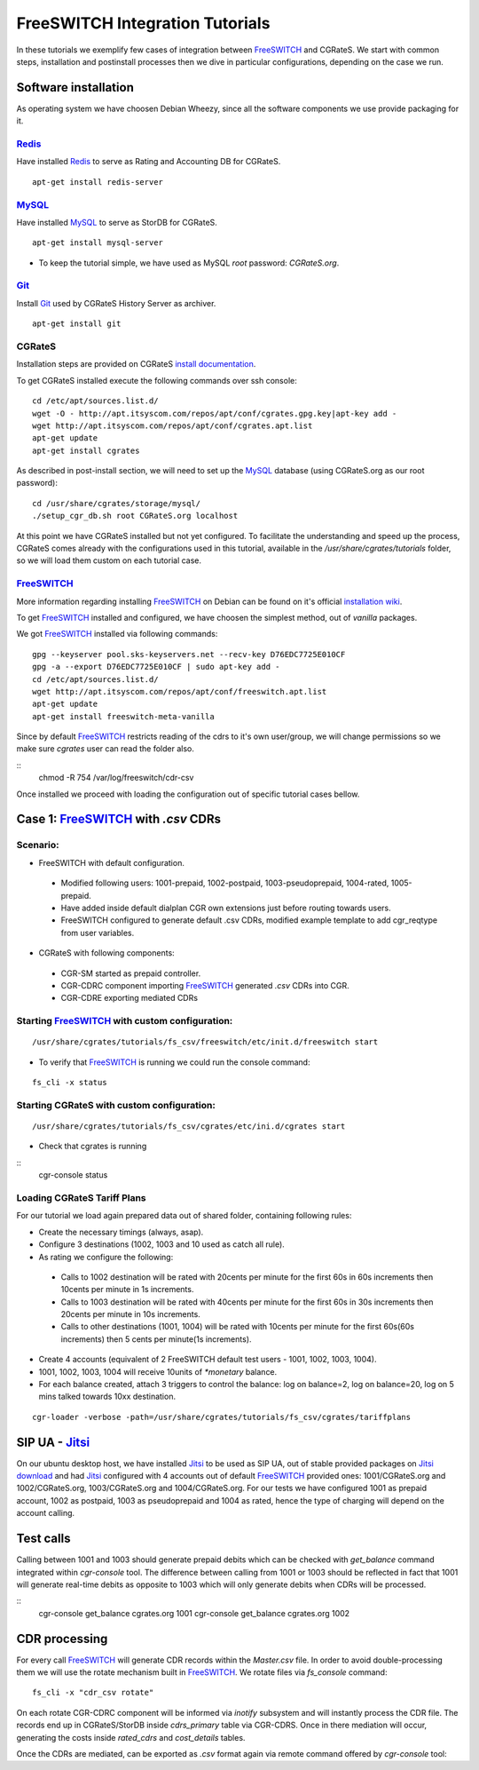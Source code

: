 FreeSWITCH Integration Tutorials
================================

In these tutorials we exemplify few cases of integration between FreeSWITCH_ and CGRateS. We start with common steps, installation and postinstall processes then we dive in particular configurations, depending on the case we run.
 
Software installation
---------------------

As operating system we have choosen Debian Wheezy, since all the software components we use provide packaging for it.

Redis_
~~~~~~

Have installed Redis_ to serve as Rating and Accounting DB for CGRateS.

::

 apt-get install redis-server


MySQL_
~~~~~~

Have installed MySQL_ to serve as StorDB for CGRateS.

::

 apt-get install mysql-server

* To keep the tutorial simple, we have used as MySQL *root* password: *CGRateS.org*.


Git_
~~~~

Install Git_ used by CGRateS History Server as archiver.

::

 apt-get install git


CGRateS
~~~~~~~

Installation steps are provided on CGRateS `install documentation <https://cgrates.readthedocs.org/en/latest/installation.html>`_.

To get CGRateS installed execute the following commands over ssh console:

::

 cd /etc/apt/sources.list.d/
 wget -O - http://apt.itsyscom.com/repos/apt/conf/cgrates.gpg.key|apt-key add -
 wget http://apt.itsyscom.com/repos/apt/conf/cgrates.apt.list
 apt-get update
 apt-get install cgrates

As described in post-install section, we will need to set up the MySQL_ database (using CGRateS.org as our root password):

::

 cd /usr/share/cgrates/storage/mysql/
 ./setup_cgr_db.sh root CGRateS.org localhost

At this point we have CGRateS installed but not yet configured. To facilitate the understanding and speed up the process, CGRateS comes already with the configurations used in this tutorial, available in the */usr/share/cgrates/tutorials* folder, so we will load them custom on each tutorial case.


FreeSWITCH_
~~~~~~~~~~~

More information regarding installing FreeSWITCH_ on Debian can be found on it's official `installation wiki <http://wiki.freeswitch.org/wiki/Installation_Guide#Debian_packages>`_.

To get FreeSWITCH_ installed and configured, we have choosen the simplest method, out of *vanilla* packages.

We got FreeSWITCH_ installed via following commands:

::

 gpg --keyserver pool.sks-keyservers.net --recv-key D76EDC7725E010CF
 gpg -a --export D76EDC7725E010CF | sudo apt-key add -
 cd /etc/apt/sources.list.d/
 wget http://apt.itsyscom.com/repos/apt/conf/freeswitch.apt.list
 apt-get update
 apt-get install freeswitch-meta-vanilla

Since by default FreeSWITCH_ restricts reading of the cdrs to it's own user/group, we will change permissions so we make sure *cgrates* user can read the folder also.

::
 chmod -R 754 /var/log/freeswitch/cdr-csv

Once installed we proceed with loading the configuration out of specific tutorial cases bellow.


Case 1: FreeSWITCH_ with *.csv* CDRs
------------------------------------

Scenario:
~~~~~~~~

* FreeSWITCH with default configuration. 

 * Modified following users: 1001-prepaid, 1002-postpaid, 1003-pseudoprepaid, 1004-rated, 1005-prepaid.
 * Have added inside default dialplan CGR own extensions just before routing towards users.
 * FreeSWITCH configured to generate default .csv CDRs, modified example template to add cgr_reqtype from user variables.

* CGRateS with following components:

 * CGR-SM started as prepaid controller.
 * CGR-CDRC component importing FreeSWITCH_ generated *.csv* CDRs into CGR.
 * CGR-CDRE exporting mediated CDRs


Starting FreeSWITCH_ with custom configuration:
~~~~~~~~~~~~~~~~~~~~~~~~~~~~~~~~~~~~~~~~~~~~~~

::

 /usr/share/cgrates/tutorials/fs_csv/freeswitch/etc/init.d/freeswitch start

* To verify that FreeSWITCH_ is running we could run the console command:

::

 fs_cli -x status


Starting CGRateS with custom configuration:
~~~~~~~~~~~~~~~~~~~~~~~~~~~~~~~~~~~~~~~~~~

::

 /usr/share/cgrates/tutorials/fs_csv/cgrates/etc/ini.d/cgrates start

* Check that cgrates is running

::
 cgr-console status


Loading CGRateS Tariff Plans
~~~~~~~~~~~~~~~~~~~~~~~~~~~~

For our tutorial we load again prepared data out of shared folder, containing following rules:

* Create the necessary timings (always, asap).
* Configure 3 destinations (1002, 1003 and 10 used as catch all rule).
* As rating we configure the following:

 * Calls to 1002 destination will be rated with 20cents per minute for the first 60s in 60s increments then 10cents per minute in 1s increments.
 * Calls to 1003 destination will be rated with 40cents per minute for the first 60s in 30s increments then 20cents per minute in 10s increments.
 * Calls to other destinations (1001, 1004) will be rated with 10cents per minute for the first 60s(60s increments) then 5 cents per minute(1s increments).

* Create 4 accounts (equivalent of 2 FreeSWITCH default test users - 1001, 1002, 1003, 1004).
* 1001, 1002, 1003, 1004 will receive 10units of *\*monetary* balance.
* For each balance created, attach 3 triggers to control the balance: log on balance=2, log on balance=20, log on 5 mins talked towards 10xx destination.

::

 cgr-loader -verbose -path=/usr/share/cgrates/tutorials/fs_csv/cgrates/tariffplans


SIP UA - Jitsi_
---------------

On our ubuntu desktop host, we have installed Jitsi_ to be used as SIP UA, out of stable provided packages on `Jitsi download <https://jitsi.org/Main/Download>`_ and had Jitsi_ configured with 4 accounts out of default FreeSWITCH_ provided ones: 1001/CGRateS.org and 1002/CGRateS.org, 1003/CGRateS.org and 1004/CGRateS.org. For our tests we have configured 1001 as prepaid account, 1002 as postpaid, 1003 as pseudoprepaid and 1004 as rated, hence the type of charging will depend on the account calling.

Test calls
----------

Calling between 1001 and 1003 should generate prepaid debits which can be checked with *get_balance* command integrated within *cgr-console* tool. The difference between calling from 1001 or 1003 should be reflected in fact that 1001 will generate real-time debits as opposite to 1003 which will only generate debits when CDRs will be processed. 

::
 cgr-console get_balance cgrates.org 1001
 cgr-console get_balance cgrates.org 1002


CDR processing
--------------

For every call FreeSWITCH_ will generate CDR records within the *Master.csv* file. In order to avoid double-processing them we will use the rotate mechanism built in FreeSWITCH_. We rotate files via *fs_console* command:

::

 fs_cli -x "cdr_csv rotate"

.. _Redis: http://redis.io/
.. _FreeSWITCH: http://www.freeswitch.org/
.. _MySQL: http://www.mysql.org/
.. _Jitsi: http://www.jitsi.org/
.. _Git: http://git-scm.com/

On each rotate CGR-CDRC component will be informed via *inotify* subsystem and will instantly process the CDR file. The records end up in CGRateS/StorDB inside *cdrs_primary* table via CGR-CDRS. Once in there mediation will occur, generating the costs inside *rated_cdrs* and *cost_details* tables.

Once the CDRs are mediated, can be exported as *.csv* format again via remote command offered by *cgr-console* tool:

::
 
